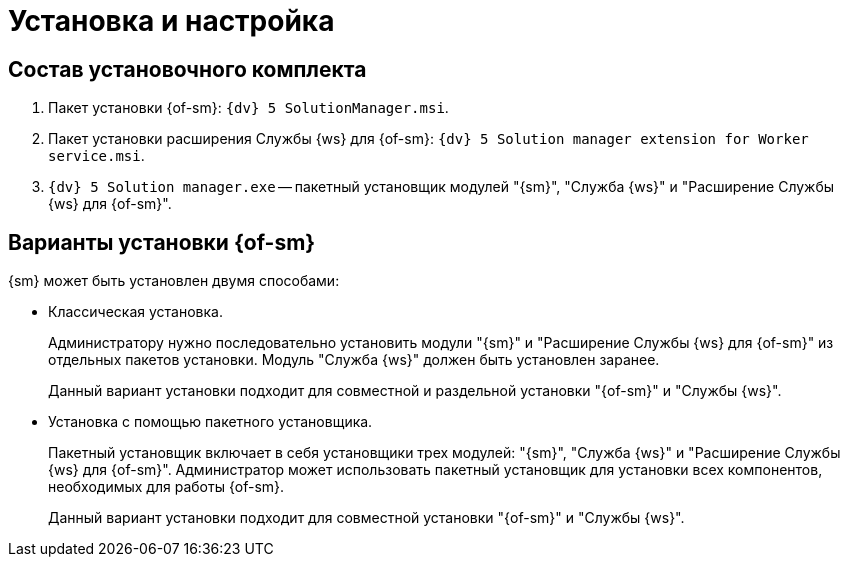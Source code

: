 = Установка и настройка

== Состав установочного комплекта

. Пакет установки {of-sm}: `{dv} 5 SolutionManager.msi`.
. Пакет установки расширения Службы {ws} для {of-sm}: `{dv} 5 Solution manager extension for Worker service.msi`.
. `{dv} 5 Solution manager.exe` -- пакетный установщик модулей "{sm}", "Служба {ws}" и "Расширение Службы {ws} для {of-sm}".

[#options]
== Варианты установки {of-sm}

.{sm} может быть установлен двумя способами:
* Классическая установка.
+
Администратору нужно последовательно установить модули "{sm}" и "Расширение Службы {ws} для {of-sm}" из отдельных пакетов установки. Модуль "Служба {ws}" должен быть установлен заранее.
+
Данный вариант установки подходит для совместной и раздельной установки "{of-sm}" и "Службы {ws}".
+
* Установка с помощью пакетного установщика.
+
Пакетный установщик включает в себя установщики трех модулей: "{sm}", "Служба {ws}" и "Расширение Службы {ws} для {of-sm}". Администратор может использовать пакетный установщик для установки всех компонентов, необходимых для работы {of-sm}.
+
Данный вариант установки подходит для совместной установки "{of-sm}" и "Службы {ws}".

